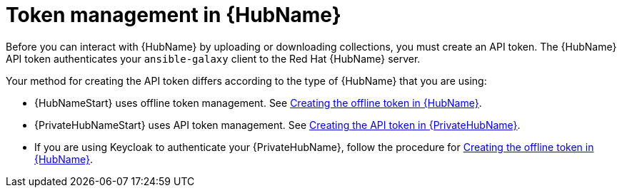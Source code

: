 :_newdoc-version: 2.18.3
:_template-generated: 2024-11-19

:_mod-docs-content-type: CONCEPT

[id="token-management-hub_{context}"]
= Token management in {HubName}

Before you can interact with {HubName} by uploading or downloading collections, you must create an API token. The {HubName} API token authenticates your `ansible-galaxy` client to the Red Hat {HubName} server.

Your method for creating the API token differs according to the type of {HubName} that you are using:

* {HubNameStart} uses offline token management. See xref:proc-create-api-token[Creating the offline token in {HubName}].

* {PrivateHubNameStart} uses API token management. See xref:proc-create-api-token-pah[Creating the API token in {PrivateHubName}].

* If you are using Keycloak to authenticate your {PrivateHubName}, follow the procedure for xref:proc-create-api-token[Creating the offline token in {HubName}].


